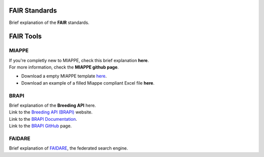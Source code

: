 .. _references:

FAIR Standards
==============

| Brief explanation of the **FAIR** standards.

.. _miappe:

FAIR Tools
==========

MIAPPE
------

| If you're completly new to MIAPPE, check this brief explanation **here**.
| For more information, check the **MIAPPE github page**.

* Download a empty MIAPPE template `here <https://github.com/MIAPPE/MIAPPE/tree/master/MIAPPE_Checklist-Data-Model-v1.1/MIAPPE_templates>`_.
* Download an example of a filled Miappe compliant Excel file **here**.

BRAPI
-----

| Brief explanation of the **Breeding API** here.
| Link to the `Breeding API (BRAPI) <https://brapi.org/>`_ website.
| Link to the `BRAPI Documentation <https://plant-breeding-api.readthedocs.io/en/latest/>`_.
| Link to the `BRAPI GitHub <https://github.com/plantbreeding/BrAPI>`_ page.

FAIDARE
-------

| Brief explanation of `FAIDARE <https://urgi.versailles.inra.fr/faidare/>`_, the federated search engine.
